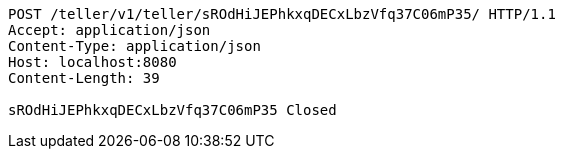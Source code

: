 [source,http,options="nowrap"]
----
POST /teller/v1/teller/sROdHiJEPhkxqDECxLbzVfq37C06mP35/ HTTP/1.1
Accept: application/json
Content-Type: application/json
Host: localhost:8080
Content-Length: 39

sROdHiJEPhkxqDECxLbzVfq37C06mP35 Closed
----